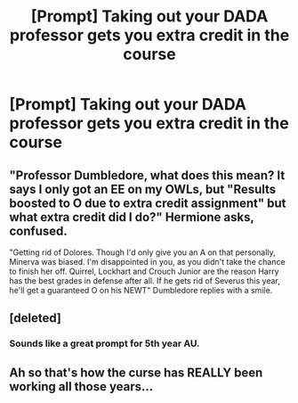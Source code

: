 #+TITLE: [Prompt] Taking out your DADA professor gets you extra credit in the course

* [Prompt] Taking out your DADA professor gets you extra credit in the course
:PROPERTIES:
:Author: SpongeBobmobiuspants
:Score: 43
:DateUnix: 1590862800.0
:DateShort: 2020-May-30
:FlairText: Prompt
:END:

** "Professor Dumbledore, what does this mean? It says I only got an EE on my OWLs, but "Results boosted to O due to extra credit assignment" but what extra credit did I do?" Hermione asks, confused.

"Getting rid of Dolores. Though I'd only give you an A on that personally, Minerva was biased. I'm disappointed in you, as you didn't take the chance to finish her off. Quirrel, Lockhart and Crouch Junior are the reason Harry has the best grades in defense after all. If he gets rid of Severus this year, he'll get a guaranteed O on his NEWT" Dumbledore replies with a smile.
:PROPERTIES:
:Author: LittenInAScarf
:Score: 64
:DateUnix: 1590871170.0
:DateShort: 2020-May-31
:END:


** [deleted]
:PROPERTIES:
:Score: 10
:DateUnix: 1590916365.0
:DateShort: 2020-May-31
:END:

*** Sounds like a great prompt for 5th year AU.
:PROPERTIES:
:Author: Sharedo
:Score: 3
:DateUnix: 1590927217.0
:DateShort: 2020-May-31
:END:


** Ah so that's how the curse has REALLY been working all those years...
:PROPERTIES:
:Author: dead_in_a_ditch_pbly
:Score: 7
:DateUnix: 1590900063.0
:DateShort: 2020-May-31
:END:
